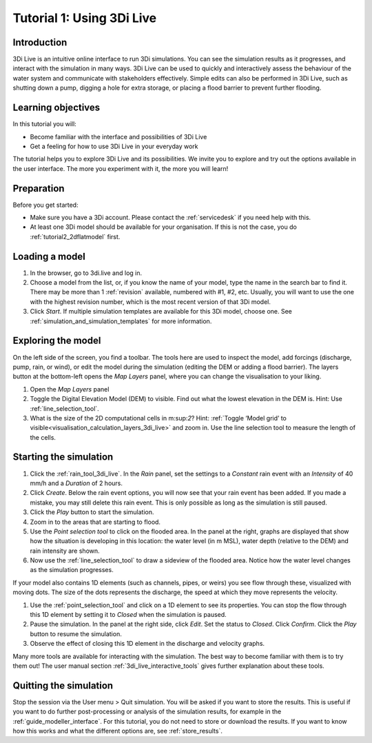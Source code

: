 .. _tutorial_3di_live:

Tutorial 1: Using 3Di Live
==========================

Introduction
------------

3Di Live is an intuitive online interface to run 3Di simulations. You can see the simulation results as it progresses, and interact with the simulation in many ways. 3Di Live can be used to quickly and interactively assess the behaviour of the water system and communicate with stakeholders effectively. Simple edits can also be performed in 3Di Live, such as shutting down a pump, digging a hole for extra storage, or placing a flood barrier to prevent further flooding. 


Learning objectives
-------------------
In this tutorial you will:

- Become familiar with the interface and possibilities of 3Di Live 

- Get a feeling for how to use 3Di Live in your everyday work

The tutorial helps you to explore 3Di Live and its possibilities. We invite you to explore and try out the options available in the user interface. The more you experiment with it, the more you will learn! 

Preparation
-----------

Before you get started:

* Make sure you have a 3Di account. Please contact the :ref:`servicedesk` if you need help with this.

* At least one 3Di model should be available for your organisation. If this is not the case, you do :ref:`tutorial2_2dflatmodel` first.

Loading a model
---------------

#) In the browser, go to 3di.live and log in.

#) Choose a model from the list, or, if you know the name of your model, type the name in the search bar to find it. There may be more than 1 :ref:`revision` available, numbered with #1, #2, etc. Usually, you will want to use the one with the highest revision number, which is the most recent version of that 3Di model.

#) Click *Start*. If multiple simulation templates are available for this 3Di model, choose one. See :ref:`simulation_and_simulation_templates` for more information.

Exploring the model
-------------------

On the left side of the screen, you find a toolbar. The tools here are used to inspect the model, add forcings (discharge, pump, rain, or wind), or edit the model during the simulation (editing the DEM or adding a flood barrier). The layers button at the bottom-left opens the *Map Layers* panel, where you can change the visualisation to your liking.
 
#)	Open the *Map Layers* panel

#)	Toggle the Digital Elevation Model (DEM) to visible. Find out what the lowest elevation in the DEM is. Hint: Use :ref:`line_selection_tool`.

#)	What is the size of the 2D computational cells in m:sup:`2`? Hint: :ref:`Toggle ‘Model grid’ to visible<visualisation_calculation_layers_3di_live>` and zoom in. Use the line selection tool to measure the length of the cells.

Starting the simulation
-----------------------

#) Click the :ref:`rain_tool_3di_live`. In the *Rain* panel, set the settings to a *Constant* rain event with an *Intensity* of 40 mm/h and a *Duration* of 2 hours. 


#) Click *Create*. Below the rain event options, you will now see that your rain event has been added. If you made a mistake, you may still delete this rain event. This is only possible as long as the simulation is still paused.

#) Click the *Play* button to start the simulation. 

#) Zoom in to the areas that are starting to flood. 

#) Use the *Point selection tool* to click on the flooded area. In the panel at the right, graphs are displayed that show how the situation is developing in this location: the water level (in m MSL), water depth (relative to the DEM) and rain intensity are shown.

#) Now use the :ref:`line_selection_tool` to draw a sideview of the flooded area. Notice how the water level changes as the simulation progresses.

If your model also contains 1D elements (such as channels, pipes, or weirs) you see flow through these, visualized with moving dots. The size of the dots represents the discharge, the speed at which they move represents the velocity.

#) Use the :ref:`point_selection_tool` and click on a 1D element to see its properties. You can stop the flow through this 1D element by setting it to *Closed* when the simulation is paused. 

#) Pause the simulation. In the panel at the right side, click *Edit*. Set the status to *Closed*. Click *Confirm*. Click the *Play* button to resume the simulation.

#) Observe the effect of closing this 1D element in the discharge and velocity graphs.

Many more tools are available for interacting with the simulation. The best way to become familiar with them is to try them out! The user manual section :ref:`3di_live_interactive_tools` gives further explanation about these tools.


Quitting the simulation
-----------------------

Stop the session via the User menu > Quit simulation. You will be asked if you want to store the results. This is useful if you want to do further post-processing or analysis of the simulation results, for example in the :ref:`guide_modeller_interface`. For this tutorial, you do not need to store or download the results. If you want to know how this works and what the different options are, see :ref:`store_results`.

